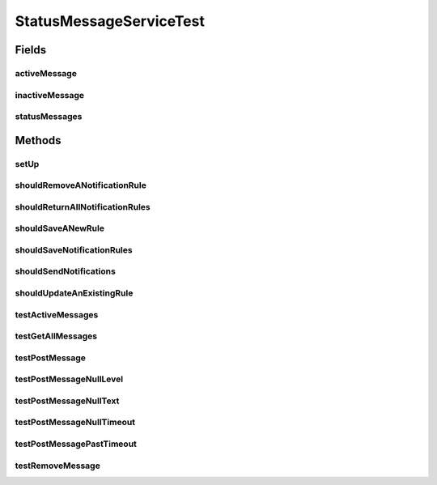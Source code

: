 .. java:import:: org.joda.time DateTime

.. java:import:: org.junit Before

.. java:import:: org.junit Test

.. java:import:: org.mockito ArgumentCaptor

.. java:import:: org.mockito InjectMocks

.. java:import:: org.mockito Mock

.. java:import:: org.motechproject.admin.domain NotificationRule

.. java:import:: org.motechproject.admin.domain StatusMessage

.. java:import:: org.motechproject.admin.notification EmailNotifier

.. java:import:: org.motechproject.admin.repository AllNotificationRules

.. java:import:: org.motechproject.admin.repository AllStatusMessages

.. java:import:: org.motechproject.admin.service StatusMessageService

.. java:import:: org.motechproject.admin.service.impl StatusMessageServiceImpl

.. java:import:: org.motechproject.email.service EmailSenderService

.. java:import:: org.motechproject.event MotechEvent

.. java:import:: org.motechproject.event.listener EventRelay

.. java:import:: org.motechproject.osgi.web UIFrameworkService

.. java:import:: java.util ArrayList

.. java:import:: java.util List

StatusMessageServiceTest
========================

.. java:package:: org.motechproject.admin.messages
   :noindex:

.. java:type:: public class StatusMessageServiceTest

Fields
------
activeMessage
^^^^^^^^^^^^^

.. java:field::  StatusMessage activeMessage
   :outertype: StatusMessageServiceTest

inactiveMessage
^^^^^^^^^^^^^^^

.. java:field::  StatusMessage inactiveMessage
   :outertype: StatusMessageServiceTest

statusMessages
^^^^^^^^^^^^^^

.. java:field::  List<StatusMessage> statusMessages
   :outertype: StatusMessageServiceTest

Methods
-------
setUp
^^^^^

.. java:method:: @Before public void setUp()
   :outertype: StatusMessageServiceTest

shouldRemoveANotificationRule
^^^^^^^^^^^^^^^^^^^^^^^^^^^^^

.. java:method:: @Test public void shouldRemoveANotificationRule()
   :outertype: StatusMessageServiceTest

shouldReturnAllNotificationRules
^^^^^^^^^^^^^^^^^^^^^^^^^^^^^^^^

.. java:method:: @Test public void shouldReturnAllNotificationRules()
   :outertype: StatusMessageServiceTest

shouldSaveANewRule
^^^^^^^^^^^^^^^^^^

.. java:method:: @Test public void shouldSaveANewRule()
   :outertype: StatusMessageServiceTest

shouldSaveNotificationRules
^^^^^^^^^^^^^^^^^^^^^^^^^^^

.. java:method:: @Test public void shouldSaveNotificationRules()
   :outertype: StatusMessageServiceTest

shouldSendNotifications
^^^^^^^^^^^^^^^^^^^^^^^

.. java:method:: @Test public void shouldSendNotifications()
   :outertype: StatusMessageServiceTest

shouldUpdateAnExistingRule
^^^^^^^^^^^^^^^^^^^^^^^^^^

.. java:method:: @Test public void shouldUpdateAnExistingRule()
   :outertype: StatusMessageServiceTest

testActiveMessages
^^^^^^^^^^^^^^^^^^

.. java:method:: @Test public void testActiveMessages()
   :outertype: StatusMessageServiceTest

testGetAllMessages
^^^^^^^^^^^^^^^^^^

.. java:method:: @Test public void testGetAllMessages()
   :outertype: StatusMessageServiceTest

testPostMessage
^^^^^^^^^^^^^^^

.. java:method:: @Test public void testPostMessage()
   :outertype: StatusMessageServiceTest

testPostMessageNullLevel
^^^^^^^^^^^^^^^^^^^^^^^^

.. java:method:: @Test public void testPostMessageNullLevel()
   :outertype: StatusMessageServiceTest

testPostMessageNullText
^^^^^^^^^^^^^^^^^^^^^^^

.. java:method:: @Test public void testPostMessageNullText()
   :outertype: StatusMessageServiceTest

testPostMessageNullTimeout
^^^^^^^^^^^^^^^^^^^^^^^^^^

.. java:method:: @Test public void testPostMessageNullTimeout()
   :outertype: StatusMessageServiceTest

testPostMessagePastTimeout
^^^^^^^^^^^^^^^^^^^^^^^^^^

.. java:method:: @Test public void testPostMessagePastTimeout()
   :outertype: StatusMessageServiceTest

testRemoveMessage
^^^^^^^^^^^^^^^^^

.. java:method:: @Test public void testRemoveMessage()
   :outertype: StatusMessageServiceTest

